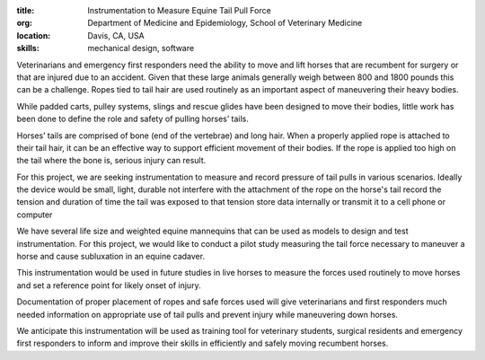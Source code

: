 :title: Instrumentation to Measure Equine Tail Pull Force
:org: Department of Medicine and Epidemiology, School of Veterinary Medicine
:location: Davis, CA, USA
:skills: mechanical design, software

Veterinarians and emergency first responders need the ability to move and lift
horses that are recumbent for surgery or that are injured due to an accident.
Given that these large animals generally weigh between 800 and 1800 pounds this
can be a challenge. Ropes tied to tail hair are used routinely as an important
aspect of maneuvering their heavy bodies.

While padded carts, pulley systems, slings and rescue glides have been designed
to move their bodies, little work has been done to define the role and safety
of pulling horses’ tails.

Horses’ tails are comprised of bone (end of the vertebrae) and long hair. When
a properly applied rope is attached to their tail hair, it can be an effective
way to support efficient movement of their bodies.  If the rope is applied too
high on the tail where the bone is, serious injury can result.

For this project, we are seeking instrumentation to measure and record pressure
of tail pulls in various scenarios. Ideally the device would be small, light,
durable not interfere with the attachment of the rope on the horse's tail
record the tension and duration of time the tail was exposed to that tension
store data internally or transmit it to a cell phone or computer

We have several life size and weighted equine mannequins that can be used as
models to design and test instrumentation. For this project, we would like to
conduct a pilot study measuring the tail force necessary to maneuver a horse
and cause subluxation in an equine cadaver.

This instrumentation would be used in future studies in live horses to measure
the forces used routinely to move horses and set a reference point for likely
onset of injury.

Documentation of proper placement of ropes and safe forces used will give
veterinarians and first responders much needed information on appropriate use
of tail pulls and prevent injury while maneuvering down horses.

We anticipate this instrumentation will be used as training tool for veterinary
students, surgical residents and emergency first responders to inform and
improve their skills in efficiently and safely moving recumbent horses.
